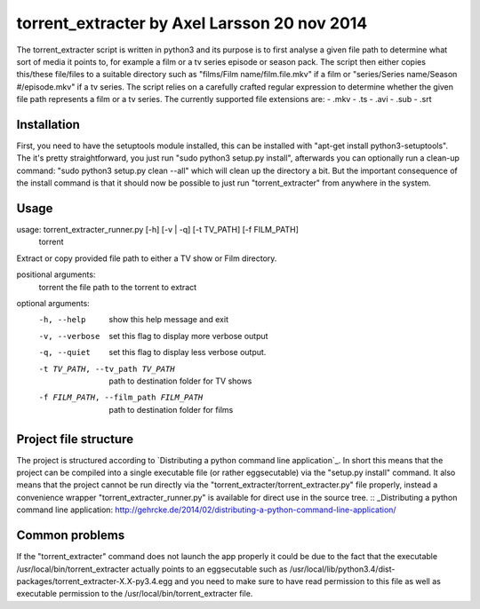 torrent_extracter by Axel Larsson 20 nov 2014
===============================================
The torrent_extracter script is written in python3 and its purpose is to first analyse a given file path to determine what sort of media it points to, for example a film or a tv series episode or
season pack. The script then either copies this/these file/files to a suitable directory such as "films/Film name/film.file.mkv" if a film or "series/Series name/Season #/episode.mkv" if a 
tv series. The script relies on a carefully crafted regular expression to determine whether the given file path represents a film or a tv series. The currently supported file extensions are:
- .mkv
- .ts
- .avi
- .sub
- .srt

Installation
------------
First, you need to have the setuptools module installed, this can be installed with "apt-get install python3-setuptools".
The it's pretty straightforward, you just run "sudo python3 setup.py install", afterwards you can optionally run a clean-up command:
"sudo python3 setup.py clean --all" which will clean up the directory a bit. But the important consequence of the install command is
that it should now be possible to just run "torrent_extracter" from anywhere in the system.

Usage
-----
usage: torrent_extracter_runner.py [-h] [-v | -q] [-t TV_PATH] [-f FILM_PATH]
                                   torrent

Extract or copy provided file path to either a TV show or Film directory.

positional arguments:
  torrent               the file path to the torrent to extract

optional arguments:
  -h, --help            show this help message and exit
  -v, --verbose         set this flag to display more verbose output
  -q, --quiet           set this flag to display less verbose output.
  -t TV_PATH, --tv_path TV_PATH
                        path to destination folder for TV shows
  -f FILM_PATH, --film_path FILM_PATH
                        path to destination folder for films


Project file structure
----------------------
The project is structured according to `Distributing a python command line application`_.
In short this means that the project can be compiled into a single executable file (or rather eggsecutable) via the "setup.py install" command. It also means that the project cannot be run 
directly via the "torrent_extracter/torrent_extracter.py" file properly, instead a convenience wrapper "torrent_extracter_runner.py" is available for direct use in the source tree. 
:: _Distributing a python command line application: http://gehrcke.de/2014/02/distributing-a-python-command-line-application/

Common problems
---------------
If the "torrent_extracter" command does not launch the app properly it could be due to the fact that the executable /usr/local/bin/torrent_extracter
actually points to an eggsecutable such as /usr/local/lib/python3.4/dist-packages/torrent_extracter-X.X-py3.4.egg and you need to make sure to have read permission
to this file as well as executable permission to the /usr/local/bin/torrent_extracter file.
